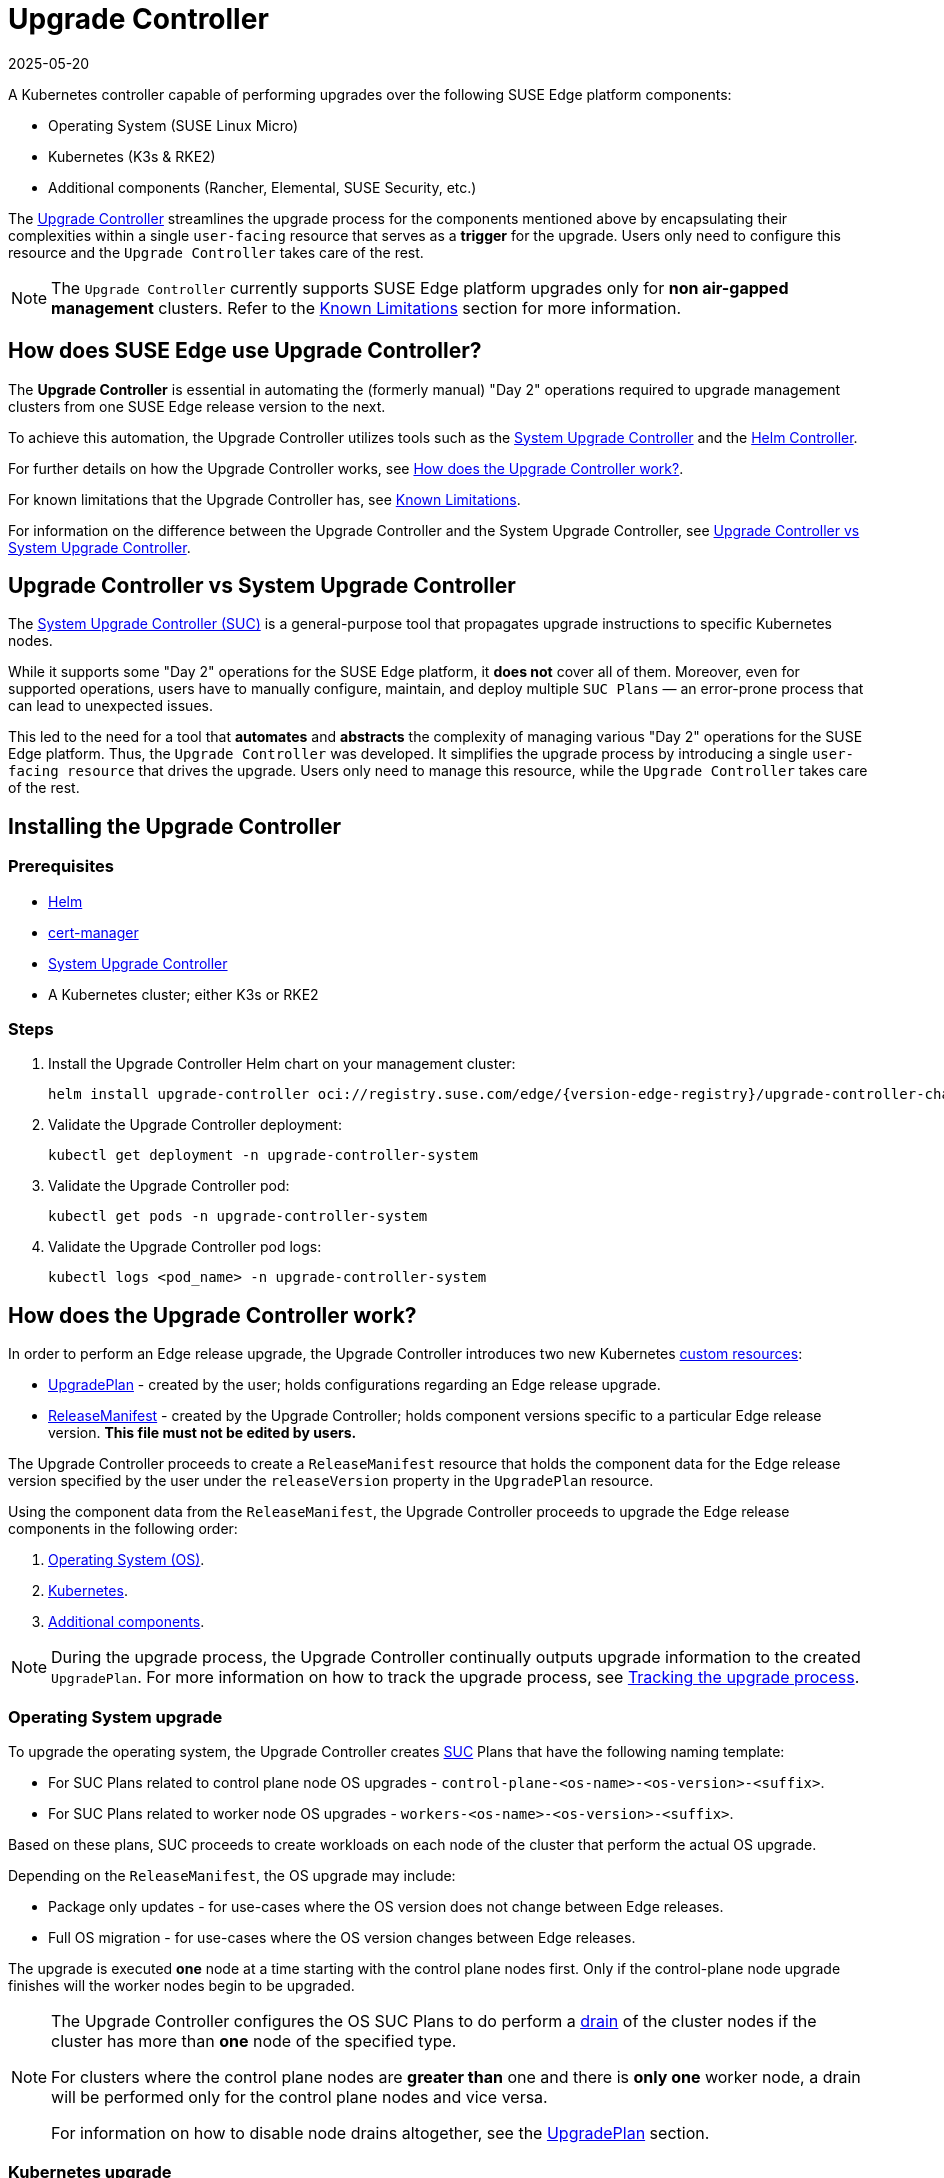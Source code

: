 [#components-upgrade-controller]
= Upgrade Controller
:revdate: 2025-05-20
:page-revdate: {revdate}

ifdef::env-github[]
:imagesdir: ../images/
:tip-caption: :bulb:
:note-caption: :information_source:
:important-caption: :heavy_exclamation_mark:
:caution-caption: :fire:
:warning-caption: :warning:
endif::[]

A Kubernetes controller capable of performing upgrades over the following SUSE Edge platform components:

* Operating System (SUSE Linux Micro)
* Kubernetes (K3s & RKE2)
* Additional components (Rancher, Elemental, SUSE Security, etc.)

The link:https://github.com/suse-edge/upgrade-controller[Upgrade Controller] streamlines the upgrade process for the components mentioned above by encapsulating their complexities within a single `user-facing` resource that serves as a *trigger* for the upgrade. Users only need to configure this resource and the `Upgrade Controller` takes care of the rest.

[NOTE]
====
The `Upgrade Controller` currently supports SUSE Edge platform upgrades only for *non air-gapped management* clusters. Refer to the <<components-upgrade-controller-known-issues>> section for more information.
====

== How does SUSE Edge use Upgrade Controller?

The *Upgrade Controller* is essential in automating the (formerly manual) "Day 2" operations required to upgrade management clusters from one SUSE Edge release version to the next.

To achieve this automation, the Upgrade Controller utilizes tools such as the <<components-system-upgrade-controller, System Upgrade Controller>> and the link:https://github.com/k3s-io/helm-controller/[Helm Controller]. 

For further details on how the Upgrade Controller works, see <<components-upgrade-controller-how>>.

For known limitations that the Upgrade Controller has, see <<components-upgrade-controller-known-issues>>.

For information on the difference between the Upgrade Controller and the System Upgrade Controller, see <<components-upgrade-controller-uc-vs-suc>>.

[#components-upgrade-controller-uc-vs-suc]
== Upgrade Controller vs System Upgrade Controller

The <<components-system-upgrade-controller, System Upgrade Controller (SUC)>> is a general-purpose tool that propagates upgrade instructions to specific Kubernetes nodes.

While it supports some "Day 2" operations for the SUSE Edge platform, it *does not* cover all of them. Moreover, even for supported operations, users have to manually configure, maintain, and deploy multiple `SUC Plans` — an error-prone process that can lead to unexpected issues.

This led to the need for a tool that **automates** and **abstracts** the complexity of managing various "Day 2" operations for the SUSE Edge platform. Thus, the `Upgrade Controller` was developed. It simplifies the upgrade process by introducing a single `user-facing resource` that drives the upgrade. Users only need to manage this resource, while the `Upgrade Controller` takes care of the rest.

[#components-upgrade-controller-installation]
== Installing the Upgrade Controller

=== Prerequisites

* link:https://helm.sh/docs/intro/install/[Helm]

* link:{link-cert-manager-installation}[cert-manager]

* <<components-system-upgrade-controller-install, System Upgrade Controller>>

* A Kubernetes cluster; either K3s or RKE2

=== Steps

. Install the Upgrade Controller Helm chart on your management cluster:
+
[,bash,subs="attributes"]
----
helm install upgrade-controller oci://registry.suse.com/edge/{version-edge-registry}/upgrade-controller-chart --version {version-upgrade-controller-chart} --create-namespace --namespace upgrade-controller-system
----

. Validate the Upgrade Controller deployment:
+
[,bash]
----
kubectl get deployment -n upgrade-controller-system
----

. Validate the Upgrade Controller pod:
+
[,bash]
----
kubectl get pods -n upgrade-controller-system
----

. Validate the Upgrade Controller pod logs:
+
[,bash]
----
kubectl logs <pod_name> -n upgrade-controller-system
----

[#components-upgrade-controller-how]
== How does the Upgrade Controller work?

In order to perform an Edge release upgrade, the Upgrade Controller introduces two new Kubernetes link:https://kubernetes.io/docs/concepts/extend-kubernetes/api-extension/custom-resources/[custom resources]:

* <<components-upgrade-controller-extensions-upgrade-plan, UpgradePlan>> - created by the user; holds configurations regarding an Edge release upgrade.

* <<components-upgrade-controller-extensions-release-manifest, ReleaseManifest>> - created by the Upgrade Controller; holds component versions specific to a particular Edge release version. *This file must not be edited by users.*

The Upgrade Controller proceeds to create a `ReleaseManifest` resource that holds the component data for the Edge release version specified by the user under the `releaseVersion` property in the `UpgradePlan` resource.

Using the component data from the `ReleaseManifest`, the Upgrade Controller proceeds to upgrade the Edge release components in the following order:

. <<components-upgrade-controller-how-os, Operating System (OS)>>.

. <<components-upgrade-controller-how-k8s, Kubernetes>>.

. <<components-upgrade-controller-how-additional, Additional components>>.

[NOTE]
====
During the upgrade process, the Upgrade Controller continually outputs upgrade information to the created `UpgradePlan`. For more information on how to track the upgrade process, see <<components-upgrade-controller-how-track, Tracking the upgrade process>>.
====

[#components-upgrade-controller-how-os]
=== Operating System upgrade

To upgrade the operating system, the Upgrade Controller creates <<components-system-upgrade-controller, SUC>> Plans that have the following naming template:

* For SUC Plans related to control plane node OS upgrades - `control-plane-<os-name>-<os-version>-<suffix>`.

* For SUC Plans related to worker node OS upgrades - `workers-<os-name>-<os-version>-<suffix>`.

Based on these plans, SUC proceeds to create workloads on each node of the cluster that perform the actual OS upgrade.

Depending on the `ReleaseManifest`, the OS upgrade may include:

* Package only updates - for use-cases where the OS version does not change between Edge releases.

* Full OS migration - for use-cases where the OS version changes between Edge releases.

The upgrade is executed *one* node at a time starting with the control plane nodes first. Only if the control-plane node upgrade finishes will the worker nodes begin to be upgraded.

[NOTE]
====
The Upgrade Controller configures the OS SUC Plans to do perform a link:https://kubernetes.io/docs/reference/kubectl/generated/kubectl_drain/[drain] of the cluster nodes if the cluster has more than *one* node of the specified type.

For clusters where the control plane nodes are *greater than* one and there is *only one* worker node, a drain will be performed only for the control plane nodes and vice versa.

For information on how to disable node drains altogether, see the <<components-upgrade-controller-extensions-upgrade-plan, UpgradePlan>> section.
====

[#components-upgrade-controller-how-k8s]
=== Kubernetes upgrade

To upgrade the Kubernetes distribution of a cluster, the Upgrade Controller creates <<components-system-upgrade-controller, SUC>> Plans that have the following naming template:

* For SUC Plans related to control plane node Kubernetes upgrades - `control-plane-<k8s-version>-<suffix>`.

* For SUC Plans related to worker node Kubernetes upgrades - `workers-<k8s-version>-<suffix>`.

Based on these plans, SUC proceeds to create workloads on each node of the cluster that perform the actual Kubernetes upgrade.

The Kubernetes upgrade will happen *one* node at a time starting with the control plane nodes first. Only if the control plane node upgrade finishes will the worker nodes begin to be upgraded.

[NOTE]
====
The Upgrade Controller configures the Kubernetes SUC Plans to perform a link:https://kubernetes.io/docs/reference/kubectl/generated/kubectl_drain/[drain] of the cluster nodes if the cluster has more than *one* node of the specified type.

For clusters where the control plane nodes are *greater than* one and there is *only one* worker node, a drain will be performed only for the control plane nodes and vice versa.

For information on how to disable node drains altogether, see <<components-upgrade-controller-extensions-upgrade-plan>>.
====

[#components-upgrade-controller-how-additional]
=== Additional components upgrades

Currently, all additional components are installed via Helm charts. For a full list of the components for a specific release, refer to the <<release-notes, Release Notes>>.

For Helm charts deployed through <<components-eib, EIB>>, the Upgrade Controller updates the existing link:https://docs.rke2.io/helm#using-the-helm-crd[HelmChart CR] of each component.

For Helm charts deployed outside of EIB, the Upgrade Controller creates a `HelmChart` resource for each component.

After the creation/update of the `HelmChart` resource, the Upgrade Controller relies on the link:https://github.com/k3s-io/helm-controller/[helm-controller] to pick up this change and proceed with the actual component upgrade.

Charts will be upgraded sequentially based on their order in the `ReleaseManifest`. Additional values can also be passed through the `UpgradePlan`. If a chart's version remains unchanged in the new SUSE Edge release, it will not be upgraded. For more information about this, refer to <<components-upgrade-controller-extensions-upgrade-plan>>.

[#components-upgrade-controller-extensions]
== Kubernetes API extensions

Extensions to the Kubernetes API introduced by the Upgrade Controller.

[#components-upgrade-controller-extensions-upgrade-plan]
=== UpgradePlan

The Upgrade Controller introduces a new Kubernetes link:https://kubernetes.io/docs/concepts/extend-kubernetes/api-extension/custom-resources/[custom resource] called an `UpgradePlan`.

The `UpgradePlan` serves as an instruction mechanism for the Upgrade Controller and it supports the following configurations:

* `releaseVersion` - Edge release version to which the cluster should be upgraded to. The release version must follow link:https://semver.org[semantic] versioning and should be retrieved from the <<release-notes, Release Notes>>.

* `disableDrain` - *Optional*; instructs the Upgrade Controller on whether to disable node link:https://kubernetes.io/docs/reference/kubectl/generated/kubectl_drain/[drains]. Useful for when you have workloads with link:https://kubernetes.io/docs/tasks/run-application/configure-pdb/[Disruption Budgets].

** Example for control plane node drain disablement:
+
[,yaml]
----
spec:
  disableDrain:
    controlPlane: true
----

** Example for control plane and worker node drain disablement:
+
[,yaml]
----
spec:
  disableDrain:
    controlPlane: true
    worker: true
----

* `helm` - *Optional*; specifies additional values for components installed via Helm.
+
[WARNING]
====
It is only advised to use this field for values that are critical for upgrades. Standard chart value updates should be performed after the respective charts have been upgraded to the next version.
====

** Example:
+
[,yaml]
----
spec:
  helm:
  - chart: foo
    values:
      bar: baz
----

[#components-upgrade-controller-extensions-release-manifest]
=== ReleaseManifest

The Upgrade Controller introduces a new Kubernetes link:https://kubernetes.io/docs/concepts/extend-kubernetes/api-extension/custom-resources/[custom resource] called a `ReleaseManifest`.

The `ReleaseManifest` resource is created by the Upgrade Controller and holds component data for *one* specific Edge release version. This means that each Edge release version upgrade will be represented by a different `ReleaseManifest` resource.

[WARNING]
====
The Release Manifest should always be created by the Upgrade Controller. 

It is not advisable to manually create or edit the `ReleaseManifest` resources. Users that decide to do so should do this *at their own risk*.
====

Component data that the Release Manifest ships include, but is not limited to:

* Operating System data - version, supported architectures, additional upgrade data, etc.

* Kubernetes distribution data - link:https://docs.rke2.io[RKE2]/link:https://k3s.io[K3s] supported versions

* Additional components data - SUSE Helm chart data (location, version, name, etc.)

For an example of how a Release Manifest can look, refer to the {link-lifecycle-example}[upstream] documentation. _Please note that this is just an example and it is not intended to be created as a valid `ReleaseManifest` resource._

[#components-upgrade-controller-how-track]
== Tracking the upgrade process

This section serves as means to track and debug the upgrade process that the Upgrade Controller initiates once the user creates an `UpgradePlan` resource.

[#components-upgrade-controller-how-track-general]
=== General

General information about the state of the upgrade process can be viewed in the Upgrade Plan's status conditions.

The Upgrade Plan resource's status can be viewed in the following way:
[,bash]
----
kubectl get upgradeplan <upgradeplan_name> -n upgrade-controller-system -o yaml
----

.Running Upgrade Plan example:
[,yaml,subs="attributes"]
----
apiVersion: lifecycle.suse.com/v1alpha1
kind: UpgradePlan
metadata:
  name: upgrade-plan-mgmt
  namespace: upgrade-controller-system
spec:
  releaseVersion: {version-edge}
status:
  conditions:
  - lastTransitionTime: "2024-10-01T06:26:27Z"
    message: Control plane nodes are being upgraded
    reason: InProgress
    status: "False"
    type: OSUpgraded
  - lastTransitionTime: "2024-10-01T06:26:27Z"
    message: Kubernetes upgrade is not yet started
    reason: Pending
    status: Unknown
    type: KubernetesUpgraded
  - lastTransitionTime: "2024-10-01T06:26:27Z"
    message: Rancher upgrade is not yet started
    reason: Pending
    status: Unknown
    type: RancherUpgraded
  - lastTransitionTime: "2024-10-01T06:26:27Z"
    message: Longhorn upgrade is not yet started
    reason: Pending
    status: Unknown
    type: LonghornUpgraded
  - lastTransitionTime: "2024-10-01T06:26:27Z"
    message: MetalLB upgrade is not yet started
    reason: Pending
    status: Unknown
    type: MetalLBUpgraded
  - lastTransitionTime: "2024-10-01T06:26:27Z"
    message: CDI upgrade is not yet started
    reason: Pending
    status: Unknown
    type: CDIUpgraded
  - lastTransitionTime: "2024-10-01T06:26:27Z"
    message: KubeVirt upgrade is not yet started
    reason: Pending
    status: Unknown
    type: KubeVirtUpgraded
  - lastTransitionTime: "2024-10-01T06:26:27Z"
    message: NeuVector upgrade is not yet started
    reason: Pending
    status: Unknown
    type: NeuVectorUpgraded
  - lastTransitionTime: "2024-10-01T06:26:27Z"
    message: EndpointCopierOperator upgrade is not yet started
    reason: Pending
    status: Unknown
    type: EndpointCopierOperatorUpgraded
  - lastTransitionTime: "2024-10-01T06:26:27Z"
    message: Elemental upgrade is not yet started
    reason: Pending
    status: Unknown
    type: ElementalUpgraded
  - lastTransitionTime: "2024-10-01T06:26:27Z"
    message: SRIOV upgrade is not yet started
    reason: Pending
    status: Unknown
    type: SRIOVUpgraded
  - lastTransitionTime: "2024-10-01T06:26:27Z"
    message: Akri upgrade is not yet started
    reason: Pending
    status: Unknown
    type: AkriUpgraded
  - lastTransitionTime: "2024-10-01T06:26:27Z"
    message: Metal3 upgrade is not yet started
    reason: Pending
    status: Unknown
    type: Metal3Upgraded
  - lastTransitionTime: "2024-10-01T06:26:27Z"
    message: RancherTurtles upgrade is not yet started
    reason: Pending
    status: Unknown
    type: RancherTurtlesUpgraded
  observedGeneration: 1
  sucNameSuffix: 90315a2b6d
----

Here you can view every component that the Upgrade Controller will try to schedule an upgrade for. Each condition follows the below template:

* `lastTransitionTime` - the last time that this component condition has transitioned from one status to another.

* `message` - message that indicates the current upgrade state of the specific component condition.

* `reason` - the current upgrade state of the specific component condition. Possible `reasons` include:

** `Succeeded` - upgrade of the specific component is successful.

** `Failed` - upgrade of the specific component has failed.

** `InProgress` - upgrade of the specific component is currently in progress.

** `Pending` - upgrade of the specific component is not yet scheduled.

** `Skipped` - specific component is not found on the cluster, so its upgrade will be skipped.

** `Error` - specific component has encountered a transient error.
 
* `status` - status of the current condition `type`, one of `True`, `False`, `Unknown`.

* `type` - indicator for the currently upgraded component.

The Upgrade Controller creates SUC Plans for component conditions of type `OSUpgraded` and `KubernetesUpgraded`. To further track the SUC Plans created for these components, refer to <<components-system-upgrade-controller-monitor-plans>>.

All other component condition types can be further tracked by viewing the resources created for them by the link:https://github.com/k3s-io/helm-controller/[helm-controller]. For more information, see
<<components-upgrade-controller-how-track-helm>>.

An Upgrade Plan scheduled by the Upgrade Controller can be marked as `successful` once:

. There are no `Pending` or `InProgress` component conditions.

. The `lastSuccessfulReleaseVersion` property points to the `releaseVersion` that is specified in the Upgrade Plan's configuration. _This property is added to the Upgrade Plan's status by the Upgrade Controller once the upgrade process is successful._

.Successful `UpgradePlan` example:
[,yaml,subs="attributes"]
----
apiVersion: lifecycle.suse.com/v1alpha1
kind: UpgradePlan
metadata:
  name: upgrade-plan-mgmt
  namespace: upgrade-controller-system
spec:
  releaseVersion: {version-edge}
status:
  conditions:
  - lastTransitionTime: "2024-10-01T06:26:48Z"
    message: All cluster nodes are upgraded
    reason: Succeeded
    status: "True"
    type: OSUpgraded
  - lastTransitionTime: "2024-10-01T06:26:59Z"
    message: All cluster nodes are upgraded
    reason: Succeeded
    status: "True"
    type: KubernetesUpgraded
  - lastTransitionTime: "2024-10-01T06:27:13Z"
    message: Chart rancher upgrade succeeded
    reason: Succeeded
    status: "True"
    type: RancherUpgraded
  - lastTransitionTime: "2024-10-01T06:27:13Z"
    message: Chart longhorn is not installed
    reason: Skipped
    status: "False"
    type: LonghornUpgraded
  - lastTransitionTime: "2024-10-01T06:27:13Z"
    message: Specified version of chart metallb is already installed
    reason: Skipped
    status: "False"
    type: MetalLBUpgraded
  - lastTransitionTime: "2024-10-01T06:27:13Z"
    message: Chart cdi is not installed
    reason: Skipped
    status: "False"
    type: CDIUpgraded
  - lastTransitionTime: "2024-10-01T06:27:13Z"
    message: Chart kubevirt is not installed
    reason: Skipped
    status: "False"
    type: KubeVirtUpgraded
  - lastTransitionTime: "2024-10-01T06:27:13Z"
    message: Chart neuvector-crd is not installed
    reason: Skipped
    status: "False"
    type: NeuVectorUpgraded
  - lastTransitionTime: "2024-10-01T06:27:14Z"
    message: Specified version of chart endpoint-copier-operator is already installed
    reason: Skipped
    status: "False"
    type: EndpointCopierOperatorUpgraded
  - lastTransitionTime: "2024-10-01T06:27:14Z"
    message: Chart elemental-operator upgrade succeeded
    reason: Succeeded
    status: "True"
    type: ElementalUpgraded
  - lastTransitionTime: "2024-10-01T06:27:15Z"
    message: Chart sriov-crd is not installed
    reason: Skipped
    status: "False"
    type: SRIOVUpgraded
  - lastTransitionTime: "2024-10-01T06:27:16Z"
    message: Chart akri is not installed
    reason: Skipped
    status: "False"
    type: AkriUpgraded
  - lastTransitionTime: "2024-10-01T06:27:19Z"
    message: Chart metal3 is not installed
    reason: Skipped
    status: "False"
    type: Metal3Upgraded
  - lastTransitionTime: "2024-10-01T06:27:27Z"
    message: Chart rancher-turtles is not installed
    reason: Skipped
    status: "False"
    type: RancherTurtlesUpgraded
  lastSuccessfulReleaseVersion: {version-edge}
  observedGeneration: 1
  sucNameSuffix: 90315a2b6d
----

[#components-upgrade-controller-how-track-helm]
=== Helm Controller

This section covers how to track resources created by the link:https://github.com/k3s-io/helm-controller/[helm-controller].

[NOTE]
====
The below steps assume that `kubectl` has been configured to connect to the cluster where the Upgrade Controller has been deployed to.
====

. Locate the `HelmChart` resource for the specific component:
+
[,bash]
----
kubectl get helmcharts -n kube-system
----

. Using the name of the `HelmChart` resource, locate the upgrade Pod that was created by the `helm-controller`:
+
[,bash]
----
kubectl get pods -l helmcharts.helm.cattle.io/chart=<helmchart_name> -n kube-system

# Example for Rancher
kubectl get pods -l helmcharts.helm.cattle.io/chart=rancher -n kube-system
NAME                         READY   STATUS      RESTARTS   AGE
helm-install-rancher-tv9wn   0/1     Completed   0          16m
----

. View the logs of the component specific pod:
+
[,bash]
----
kubectl logs <pod_name> -n kube-system
----

[#components-upgrade-controller-known-issues]
== Known Limitations

* Downstream cluster upgrades are not yet managed by the Upgrade Controller. For information on how to upgrade downstream clusters, refer to <<day2-downstream-clusters>>.

* The Upgrade Controller expects any additional SUSE Edge Helm charts that are deployed through <<components-eib,EIB>> to have their link:https://docs.rke2.io/helm#using-the-helm-crd[HelmChart CR] deployed in the `kube-system` namespace. To do this, configure the `installationNamespace` property in your EIB definition file. For more information, see the link:https://github.com/suse-edge/edge-image-builder/blob/main/docs/building-images.md#kubernetes[upstream] documentation.

* Currently the Upgrade Controller has no way to determine the current running Edge release version on the management cluster. Ensure to provide an Edge release version that is greater than the currently running Edge release version on the cluster.

* Currently the Upgrade Controller supports *non air-gapped* environment upgrades only. *Air-gapped* upgrades are not yet possible.
